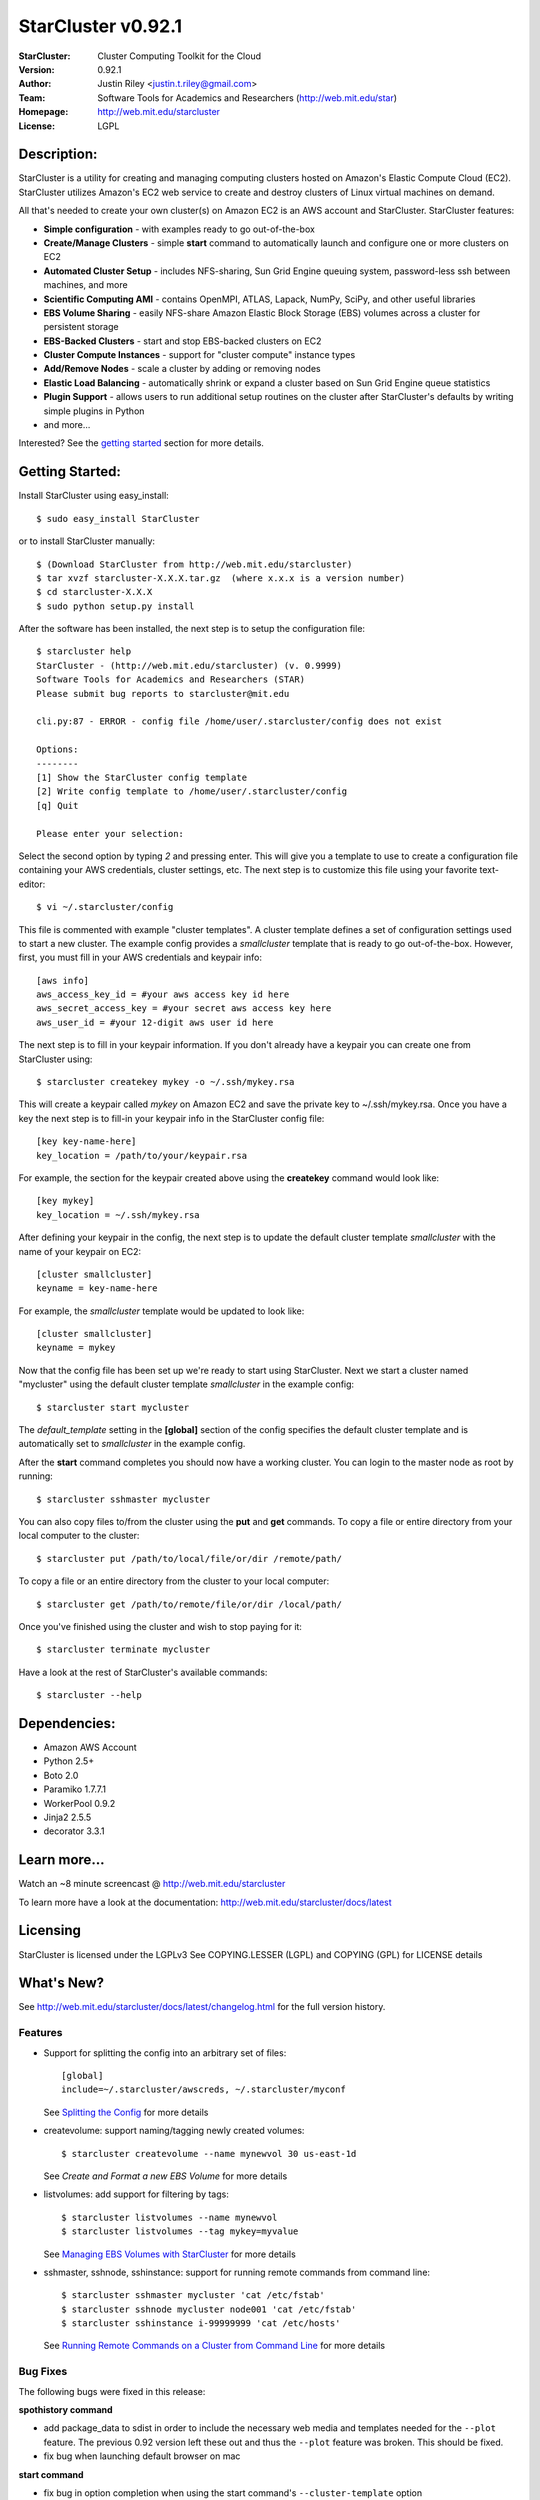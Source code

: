 ===================
StarCluster v0.92.1
===================
:StarCluster: Cluster Computing Toolkit for the Cloud
:Version: 0.92.1
:Author: Justin Riley <justin.t.riley@gmail.com>
:Team: Software Tools for Academics and Researchers (http://web.mit.edu/star)
:Homepage: http://web.mit.edu/starcluster
:License: LGPL

Description:
============
StarCluster is a utility for creating and managing computing clusters hosted on
Amazon's Elastic Compute Cloud (EC2). StarCluster utilizes Amazon's EC2 web
service to create and destroy clusters of Linux virtual machines on demand.

All that's needed to create your own cluster(s) on Amazon EC2 is an AWS account
and StarCluster. StarCluster features:

* **Simple configuration** - with examples ready to go out-of-the-box
* **Create/Manage Clusters** - simple **start** command to automatically launch
  and configure one or more clusters on EC2
* **Automated Cluster Setup** - includes NFS-sharing, Sun Grid Engine queuing
  system, password-less ssh between machines, and more
* **Scientific Computing AMI** - contains OpenMPI, ATLAS, Lapack, NumPy, SciPy,
  and other useful libraries
* **EBS Volume Sharing** - easily NFS-share Amazon Elastic Block Storage (EBS)
  volumes across a cluster for persistent storage
* **EBS-Backed Clusters** - start and stop EBS-backed clusters on EC2
* **Cluster Compute Instances** - support for "cluster compute" instance types
* **Add/Remove Nodes** - scale a cluster by adding or removing nodes
* **Elastic Load Balancing** - automatically shrink or expand a cluster based
  on Sun Grid Engine queue statistics
* **Plugin Support** - allows users to run additional setup routines on the
  cluster after StarCluster's defaults by writing simple plugins in Python
* and more...

Interested? See the `getting started`_ section for more details.

.. _getting started:

Getting Started:
================
Install StarCluster using easy_install::

    $ sudo easy_install StarCluster

or to install StarCluster manually::

    $ (Download StarCluster from http://web.mit.edu/starcluster)
    $ tar xvzf starcluster-X.X.X.tar.gz  (where x.x.x is a version number)
    $ cd starcluster-X.X.X
    $ sudo python setup.py install

After the software has been installed, the next step is to setup the
configuration file::

    $ starcluster help
    StarCluster - (http://web.mit.edu/starcluster) (v. 0.9999)
    Software Tools for Academics and Researchers (STAR)
    Please submit bug reports to starcluster@mit.edu

    cli.py:87 - ERROR - config file /home/user/.starcluster/config does not exist

    Options:
    --------
    [1] Show the StarCluster config template
    [2] Write config template to /home/user/.starcluster/config
    [q] Quit

    Please enter your selection:

Select the second option by typing *2* and pressing enter. This will give you a
template to use to create a configuration file containing your AWS credentials,
cluster settings, etc.  The next step is to customize this file using your
favorite text-editor::

    $ vi ~/.starcluster/config

This file is commented with example "cluster templates". A cluster template
defines a set of configuration settings used to start a new cluster. The
example config provides a *smallcluster* template that is ready to go
out-of-the-box. However, first, you must fill in your AWS credentials and
keypair info::

    [aws info]
    aws_access_key_id = #your aws access key id here
    aws_secret_access_key = #your secret aws access key here
    aws_user_id = #your 12-digit aws user id here

The next step is to fill in your keypair information. If you don't already have
a keypair you can create one from StarCluster using::

    $ starcluster createkey mykey -o ~/.ssh/mykey.rsa

This will create a keypair called *mykey* on Amazon EC2 and save the private
key to ~/.ssh/mykey.rsa.  Once you have a key the next step is to fill-in your
keypair info in the StarCluster config file::

    [key key-name-here]
    key_location = /path/to/your/keypair.rsa

For example, the section for the keypair created above using the **createkey**
command would look like::

    [key mykey]
    key_location = ~/.ssh/mykey.rsa

After defining your keypair in the config, the next step is to update the
default cluster template *smallcluster* with the name of your keypair on EC2::

    [cluster smallcluster]
    keyname = key-name-here

For example, the *smallcluster* template would be updated to look like::

    [cluster smallcluster]
    keyname = mykey

Now that the config file has been set up we're ready to start using
StarCluster. Next we start a cluster named "mycluster" using the default
cluster template *smallcluster* in the example config::

    $ starcluster start mycluster

The *default_template* setting in the **[global]** section of the config
specifies the default cluster template and is automatically set to
*smallcluster* in the example config.

After the **start** command completes you should now have a working cluster.
You can login to the master node as root by running::

    $ starcluster sshmaster mycluster

You can also copy files to/from the cluster using the **put** and **get**
commands.  To copy a file or entire directory from your local computer to the
cluster::

    $ starcluster put /path/to/local/file/or/dir /remote/path/

To copy a file or an entire directory from the cluster to your local computer::

    $ starcluster get /path/to/remote/file/or/dir /local/path/

Once you've finished using the cluster and wish to stop paying for it::

    $ starcluster terminate mycluster

Have a look at the rest of StarCluster's available commands::

    $ starcluster --help

Dependencies:
=============
* Amazon AWS Account
* Python 2.5+
* Boto 2.0
* Paramiko 1.7.7.1
* WorkerPool 0.9.2
* Jinja2 2.5.5
* decorator 3.3.1

Learn more...
=============
Watch an ~8 minute screencast @ http://web.mit.edu/starcluster

To learn more have a look at the documentation:
http://web.mit.edu/starcluster/docs/latest

Licensing
=========
StarCluster is licensed under the LGPLv3
See COPYING.LESSER (LGPL) and COPYING (GPL) for LICENSE details

What's New?
===========
See http://web.mit.edu/starcluster/docs/latest/changelog.html for the full
version history.

Features
--------
* Support for splitting the config into an arbitrary set of files::

    [global]
    include=~/.starcluster/awscreds, ~/.starcluster/myconf

  See `Splitting the Config`_ for more details

* createvolume: support naming/tagging newly created volumes::

    $ starcluster createvolume --name mynewvol 30 us-east-1d

  See `Create and Format a new EBS Volume` for more details

* listvolumes: add support for filtering by tags::

    $ starcluster listvolumes --name mynewvol
    $ starcluster listvolumes --tag mykey=myvalue

  See `Managing EBS Volumes with StarCluster`_ for more details

* sshmaster, sshnode, sshinstance: support for running remote
  commands from command line::

    $ starcluster sshmaster mycluster 'cat /etc/fstab'
    $ starcluster sshnode mycluster node001 'cat /etc/fstab'
    $ starcluster sshinstance i-99999999 'cat /etc/hosts'

  See `Running Remote Commands on a Cluster from Command Line`_ for more
  details

Bug Fixes
---------
The following bugs were fixed in this release:

**spothistory command**

* add package_data to sdist in order to include the necessary web media and
  templates needed for the ``--plot`` feature. The previous 0.92 version left
  these out and thus the ``--plot`` feature was broken. This should be fixed.
* fix bug when launching default browser on mac

**start command**

* fix bug in option completion when using the start command's
  ``--cluster-template`` option

**terminate command**

* fix bug in terminate cmd when region != us-east-1

**listkeypairs command**

* fix bug in list_keypairs when no keys exist

Improvements
------------
* listinstances: add 'state_reason' msg to output if available
* add system info, Python info, and package versions to crash-report
* listregions: sort regions by name
* improved bash/zsh completion support. completion will read from the correct
  config file, if possible, in the case that the global -c option is specified
  while completing.
* separate the timing of cluster setup into time spent on waiting for EC2
  instances to come up and time spent configuring the cluster after all
  instances are up and running. this is useful when profiling StarCluster's
  performance on large (100+ node) clusters.

.. _Splitting the Config: http://web.mit.edu/starcluster/docs/latest/manual/configuration.html#splitting-the-config

.. _Create and Format a new EBS Volume: http://web.mit.edu/starcluster/docs/latest/manual/volumes.html#create-and-format-ebs-volumes

.. _Managing EBS Volumes with StarCluster: http://web.mit.edu/starcluster/docs/latest/manual/volumes.html#managing-ebs-volumes

.. _Running Remote Commands on a Cluster from Command Line: http://web.mit.edu/starcluster/docs/latest/manual/runcommands.html
